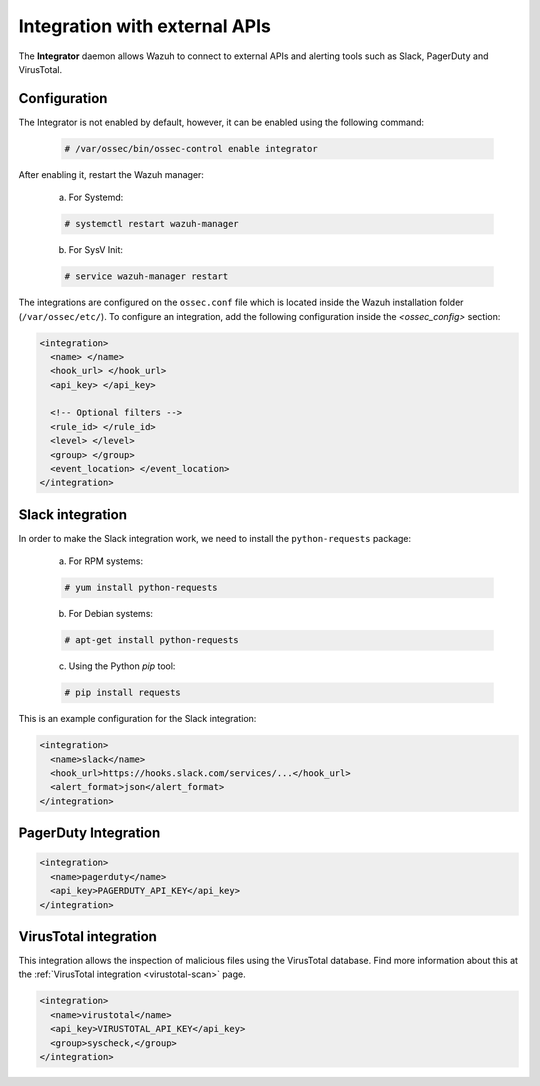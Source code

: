 .. Copyright (C) 2018 Wazuh, Inc.

.. _manual_integration:

Integration with external APIs
==============================

The **Integrator** daemon allows Wazuh to connect to external APIs and alerting tools such as Slack, PagerDuty and VirusTotal.

Configuration
-------------

The Integrator is not enabled by default, however, it can be enabled using the following command:

  .. code-block:: console

    # /var/ossec/bin/ossec-control enable integrator

After enabling it, restart the Wazuh manager:

  a. For Systemd:

  .. code-block:: console

    # systemctl restart wazuh-manager

  b. For SysV Init:

  .. code-block:: console

    # service wazuh-manager restart

The integrations are configured on the ``ossec.conf`` file which is located inside the Wazuh installation folder (``/var/ossec/etc/``). To configure an integration, add the following configuration inside the *<ossec_config>* section:

.. code-block:: xml

  <integration>
    <name> </name>
    <hook_url> </hook_url>
    <api_key> </api_key>

    <!-- Optional filters -->
    <rule_id> </rule_id>
    <level> </level>
    <group> </group>
    <event_location> </event_location>
  </integration>

Slack integration
-----------------

In order to make the Slack integration work, we need to install the ``python-requests`` package:

  a) For RPM systems:

  .. code-block:: console

    # yum install python-requests

  b) For Debian systems:

  .. code-block:: console

    # apt-get install python-requests

  c) Using the Python `pip` tool:

  .. code-block:: console

    # pip install requests

This is an example configuration for the Slack integration:

.. code-block:: xml

  <integration>
    <name>slack</name>
    <hook_url>https://hooks.slack.com/services/...</hook_url>
    <alert_format>json</alert_format>
  </integration>

PagerDuty Integration
---------------------

.. code-block:: xml

  <integration>
    <name>pagerduty</name>
    <api_key>PAGERDUTY_API_KEY</api_key>
  </integration>

VirusTotal integration
----------------------

.. versionadded:: 3.0.0

This integration allows the inspection of malicious files using the VirusTotal database. Find more information about this at the :ref:`VirusTotal integration <virustotal-scan>` page.

.. code-block:: xml

  <integration>
    <name>virustotal</name>
    <api_key>VIRUSTOTAL_API_KEY</api_key>
    <group>syscheck,</group>
  </integration>
